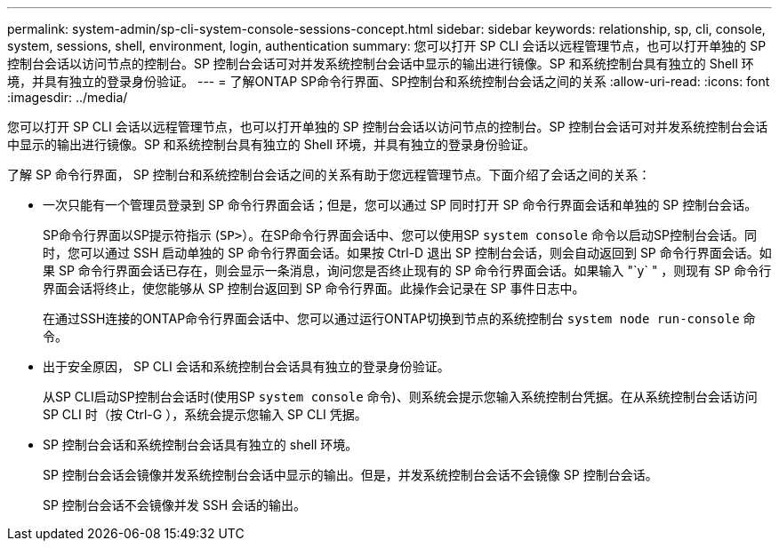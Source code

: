 ---
permalink: system-admin/sp-cli-system-console-sessions-concept.html 
sidebar: sidebar 
keywords: relationship, sp, cli, console, system, sessions, shell, environment, login, authentication 
summary: 您可以打开 SP CLI 会话以远程管理节点，也可以打开单独的 SP 控制台会话以访问节点的控制台。SP 控制台会话可对并发系统控制台会话中显示的输出进行镜像。SP 和系统控制台具有独立的 Shell 环境，并具有独立的登录身份验证。 
---
= 了解ONTAP SP命令行界面、SP控制台和系统控制台会话之间的关系
:allow-uri-read: 
:icons: font
:imagesdir: ../media/


[role="lead"]
您可以打开 SP CLI 会话以远程管理节点，也可以打开单独的 SP 控制台会话以访问节点的控制台。SP 控制台会话可对并发系统控制台会话中显示的输出进行镜像。SP 和系统控制台具有独立的 Shell 环境，并具有独立的登录身份验证。

了解 SP 命令行界面， SP 控制台和系统控制台会话之间的关系有助于您远程管理节点。下面介绍了会话之间的关系：

* 一次只能有一个管理员登录到 SP 命令行界面会话；但是，您可以通过 SP 同时打开 SP 命令行界面会话和单独的 SP 控制台会话。
+
SP命令行界面以SP提示符指示 (`SP>`）。在SP命令行界面会话中、您可以使用SP `system console` 命令以启动SP控制台会话。同时，您可以通过 SSH 启动单独的 SP 命令行界面会话。如果按 Ctrl-D 退出 SP 控制台会话，则会自动返回到 SP 命令行界面会话。如果 SP 命令行界面会话已存在，则会显示一条消息，询问您是否终止现有的 SP 命令行界面会话。如果输入 "`y` " ，则现有 SP 命令行界面会话将终止，使您能够从 SP 控制台返回到 SP 命令行界面。此操作会记录在 SP 事件日志中。

+
在通过SSH连接的ONTAP命令行界面会话中、您可以通过运行ONTAP切换到节点的系统控制台 `system node run-console` 命令。

* 出于安全原因， SP CLI 会话和系统控制台会话具有独立的登录身份验证。
+
从SP CLI启动SP控制台会话时(使用SP `system console` 命令)、则系统会提示您输入系统控制台凭据。在从系统控制台会话访问 SP CLI 时（按 Ctrl-G ），系统会提示您输入 SP CLI 凭据。

* SP 控制台会话和系统控制台会话具有独立的 shell 环境。
+
SP 控制台会话会镜像并发系统控制台会话中显示的输出。但是，并发系统控制台会话不会镜像 SP 控制台会话。

+
SP 控制台会话不会镜像并发 SSH 会话的输出。


